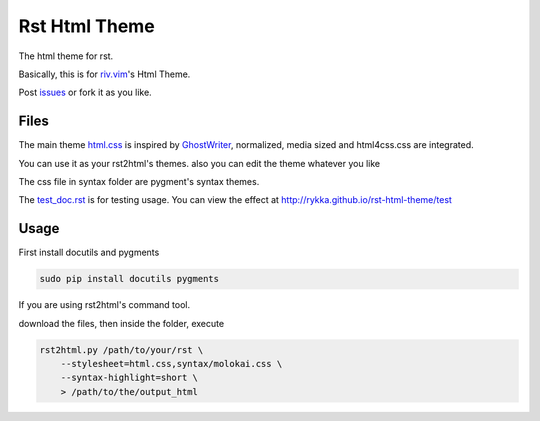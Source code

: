 Rst Html Theme
==============

The html theme for rst.

Basically, this is for riv.vim_'s Html Theme.  

Post issues_ or fork it as you like.

Files
-----

The main theme html.css_ is inspired by GhostWriter_, 
normalized, media sized and html4css.css are integrated.

You can use it as your rst2html's themes.
also you can edit the theme whatever you like

The css file in syntax folder are pygment's syntax themes.

The test_doc.rst_ is for testing usage.
You can view the effect at http://rykka.github.io/rst-html-theme/test

Usage
-----

First install docutils and pygments

.. code:: sh

   sudo pip install docutils pygments

If you are using rst2html's command tool.

download the files, then inside the folder, execute

.. code:: sh

    rst2html.py /path/to/your/rst \
        --stylesheet=html.css,syntax/molokai.css \
        --syntax-highlight=short \
        > /path/to/the/output_html


.. _riv.vim: http://github.com/rykka/riv.vim
.. _html.css: html.css
.. _test_doc.rst: test_doc.rst
.. _GhostWriter: http://ghost.jollygoodthemes.com/ghostwriter/
.. _issues: https://github.com/Rykka/rst-html-theme/issues
